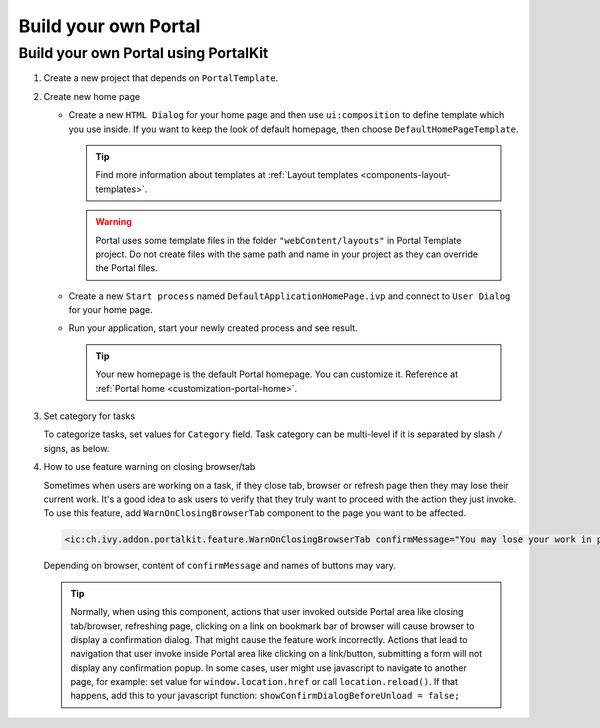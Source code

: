 .. _customization-build-your-own-portal:

Build your own Portal
=====================

.. _customization-build-your-own-portal-build-your-own-portal-using-portal-kit:

Build your own Portal using PortalKit
-------------------------------------

#. Create a new project that depends on ``PortalTemplate``.

#. Create new home page

   - Create a new ``HTML Dialog`` for your home page and then use ``ui:composition`` to define template which you use inside. If you want to keep the look of default homepage, then choose ``DefaultHomePageTemplate``.

     .. tip:: Find more information about templates at :ref:`Layout templates <components-layout-templates>`.
     ..

     .. warning:: Portal uses some template files in the folder
                       ``"webContent/layouts"`` 
                       in Portal Template project. Do not create files with the same
                       path and name in your project as they can override the Portal
                       files.
                   
   - Create a new ``Start process`` named ``DefaultApplicationHomePage.ivp`` and connect to ``User Dialog`` for your home page.

   - Run your application, start your newly created process and see result.

     |custom-portal-home|

     .. tip:: Your new homepage is the default Portal homepage. You can
               customize it. Reference at :ref:`Portal home <customization-portal-home>`.

#. Set category for tasks

   To categorize tasks, set values for ``Category`` field. Task category
   can be multi-level if it is separated by slash ``/`` signs, as below.

   |task-category-config|


#. How to use feature warning on closing browser/tab

   Sometimes when users are working on a task, if they close tab,
   browser or refresh page then they may lose their current work. It's a
   good idea to ask users to verify that they truly want to proceed with
   the action they just invoke. To use this feature, add
   ``WarnOnClosingBrowserTab`` component to the page you want to be
   affected.

   .. code-block:: html

     <ic:ch.ivy.addon.portalkit.feature.WarnOnClosingBrowserTab confirmMessage="You may lose your work in progress. Do you want to continue?" />
        
   ..

   Depending on browser, content of ``confirmMessage`` and names of buttons may vary.

   |warn-on-closing-browser-tab|

   .. tip:: 

        Normally, when using this component, actions that user invoked outside Portal
        area like closing tab/browser, refreshing page, clicking on a link on
        bookmark bar of browser will cause browser to display a confirmation dialog.
        That might cause the feature work incorrectly. Actions that lead to
        navigation that user invoke inside Portal area like clicking on a
        link/button, submitting a form will not display any confirmation popup. In
        some cases, user might use javascript to navigate to another page, for
        example: set value for ``window.location.href`` or call
        ``location.reload()``. If that happens, add this to your javascript function:
        ``showConfirmDialogBeforeUnload = false;``

.. |custom-portal-home| image:: ../../screenshots/dashboard/dashboard.png
.. |task-category-config| image:: images/build-your-own-portal/task-category-config.png
.. |warn-on-closing-browser-tab| image:: images/build-your-own-portal/warn-on-closing-browser-tab.png
